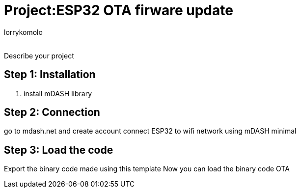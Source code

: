 :Author: lorrykomolo
:Email:
:Date: 20/08/2022
:Revision: version#
:License: Public Domain

= Project:ESP32 OTA firware update

Describe your project

== Step 1: Installation

1. install mDASH library


== Step 2: Connection
go to mdash.net and create account
connect ESP32 to wifi network using mDASH minimal



== Step 3: Load the code
Export the binary code made using this template
Now you can load the binary code OTA